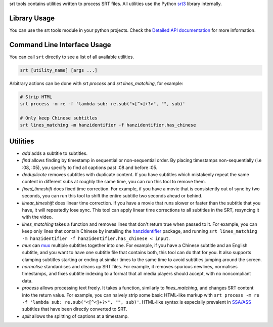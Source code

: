 srt tools contains utilities written to process SRT files. All utilities use
the Python srt3_ library internally.

.. _srt3: https://github.com/switchupcb/srt

Library Usage
-----
You can use the srt tools module in your python projects. Check the `Detailed
API documentation`_ for more information.

Command Line Interface Usage
-----

You can call ``srt`` directly to see a list of all available utilities.

.. code::

    srt [utility_name] [args ...]

Arbitrary actions can be done with *srt process* and *srt lines_matching*, for
example:

.. code::

    # Strip HTML
    srt process -m re -f 'lambda sub: re.sub("<[^<]+?>", "", sub)'

    # Only keep Chinese subtitles
    srt lines_matching -m hanzidentifier -f hanzidentifier.has_chinese

Utilities
---------

- *add* adds a subtitle to subtitles.
- *find* allows finding by timestamp in sequential or non-sequential
  order. By placing timestamps non-sequentially (i.e :08, :05), you specify
  to find all captions past :08 and before :05.
- *deduplicate* removes subtitles with duplicate content. If you have subtitles
  which mistakenly repeat the same content in different subs at roughly the
  same time, you can run this tool to remove them.
- *fixed_timeshift* does fixed time correction. For example, if you have a
  movie that is consistently out of sync by two seconds, you can run this tool
  to shift the entire subtitle two seconds ahead or behind.
- *linear_timeshift* does linear time correction. If you have a movie that
  runs slower or faster than the subtitle that you have, it will repeatedly
  lose sync. This tool can apply linear time corrections to all subtitles in
  the SRT, resyncing it with the video.
- *lines_matching* takes a function and removes lines that don't return true
  when passed to it. For example, you can keep only lines that contain Chinese
  by installing the hanzidentifier_ package, and running ``srt lines_matching
  -m hanzidentifier -f hanzidentifier.has_chinese < input``.
- *mux* can mux_ multiple subtitles together into one. For example, if you
  have a Chinese subtitle and an English subtitle, and you want to have one
  subtitle file that contains both, this tool can do that for you. It also
  supports clamping subtitles starting or ending at similar times to the same
  time to avoid subtitles jumping around the screen.
- *normalise* standardises and cleans up SRT files. For example, it removes
  spurious newlines, normalises timestamps, and fixes subtitle indexing to a
  format that all media players should accept, with no noncompliant data.
- *process* allows processing text freely. It takes a function, similarly to
  *lines_matching*, and changes SRT content into the return value. For example,
  you can naively strip some basic HTML-like markup with ``srt process -m re -f
  'lambda sub: re.sub("<[^<]+?>", "", sub)'``. HTML-like syntax is especially
  prevalent in `SSA/ASS`_ subtitles that have been directly converted to SRT.
- *split* allows the splitting of captions at a timestamp.

.. _mux: https://en.wikipedia.org/wiki/Multiplexing
.. _`SSA/ASS`: https://en.wikipedia.org/wiki/SubStation_Alpha
.. _hanzidentifier: https://github.com/tsroten/hanzidentifier
.. _`Detailed API documentation`: http://srt3.readthedocs.org/en/latest/api.html
